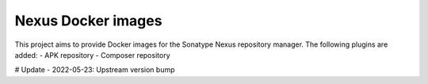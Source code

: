 ====================
Nexus Docker images
====================

This project aims to provide Docker images for the Sonatype Nexus repository manager.
The following plugins are added:
- APK repository
- Composer repository

# Update
- 2022-05-23: Upstream version bump
